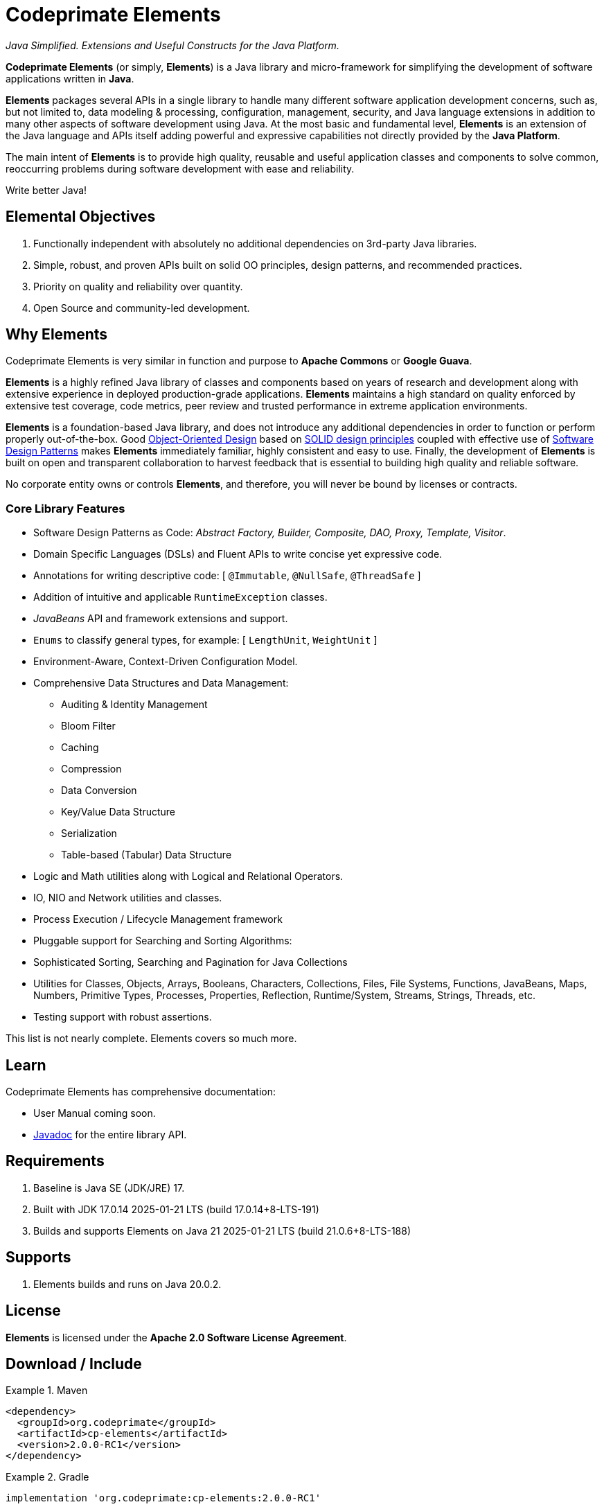 [[codeprimate-elements]]
= Codeprimate Elements
:version: 2.0.0-RC1

_Java Simplified. Extensions and Useful Constructs for the Java Platform._

*Codeprimate Elements* (or simply, *Elements*) is a Java library and micro-framework for simplifying the development
of software applications written in **Java**.

*Elements* packages several APIs in a single library to handle many different software application development concerns,
such as, but not limited to, data modeling & processing, configuration, management, security, and Java language extensions
in addition to many other aspects of software development using Java. At the most basic and fundamental level, *Elements*
is an extension of the Java language and APIs itself adding powerful and expressive capabilities not directly provided by
the **Java Platform**.

The main intent of *Elements* is to provide high quality, reusable and useful application classes and components
to solve common, reoccurring problems during software development with ease and reliability.

Write better Java!

[[elemental-objectives]]
== Elemental Objectives

1. Functionally independent with absolutely no additional dependencies on 3rd-party Java libraries.
2. Simple, robust, and proven APIs built on solid OO principles, design patterns, and recommended practices.
3. Priority on quality and reliability over quantity.
4. Open Source and community-led development.

[[why-elements]]
== Why Elements

Codeprimate Elements is very similar in function and purpose to *Apache Commons* or *Google Guava*.

*Elements* is a highly refined Java library of classes and components based on years of research and development
along with extensive experience in deployed production-grade applications. *Elements* maintains a high standard
on quality enforced by extensive test coverage, code metrics, peer review and trusted performance in extreme
application environments.

*Elements* is a foundation-based Java library, and does not introduce any additional dependencies in order to function
or perform properly out-of-the-box. Good https://en.wikipedia.org/wiki/Object-oriented_design[Object-Oriented Design]
based on https://en.wikipedia.org/wiki/SOLID_(object-oriented_design)[SOLID design principles] coupled with effective
use of https://en.wikipedia.org/wiki/Software_design_pattern[Software Design Patterns] makes *Elements* immediately
familiar, highly consistent and easy to use. Finally, the development of *Elements* is built on open and transparent
collaboration to harvest feedback that is essential to building high quality and reliable software.

No corporate entity owns or controls *Elements*, and therefore, you will never be bound by licenses or contracts.

[[core-library-features]]
=== Core Library Features

* Software Design Patterns as Code: _Abstract Factory, Builder, Composite, DAO, Proxy, Template, Visitor_.
* Domain Specific Languages (DSLs) and Fluent APIs to write concise yet expressive code.
* Annotations for writing descriptive code: [ `@Immutable`, `@NullSafe`, `@ThreadSafe` ]
* Addition of intuitive and applicable `RuntimeException` classes.
* _JavaBeans_ API and framework extensions and support.
* `Enums` to classify general types, for example: [ `LengthUnit`, `WeightUnit` ]
* Environment-Aware, Context-Driven Configuration Model.
* Comprehensive Data Structures and Data Management:
** Auditing & Identity Management
** Bloom Filter
** Caching
** Compression
** Data Conversion
** Key/Value Data Structure
** Serialization
** Table-based (Tabular) Data Structure
* Logic and Math utilities along with Logical and Relational Operators.
* IO, NIO and Network utilities and classes.
* Process Execution / Lifecycle Management framework
* Pluggable support for Searching and Sorting Algorithms:
* Sophisticated Sorting, Searching and Pagination for Java Collections
* Utilities for Classes, Objects, Arrays, Booleans, Characters, Collections, Files, File Systems, Functions, JavaBeans,
Maps, Numbers, Primitive Types, Processes, Properties, Reflection, Runtime/System, Streams, Strings, Threads, etc.
* Testing support with robust assertions.

This list is not nearly complete. Elements covers so much more.

[[learn]]
== Learn

Codeprimate Elements has comprehensive documentation:

* User Manual coming soon.
* https://www.javadoc.io/doc/org.codeprimate/cp-elements/latest/index.html[Javadoc] for the entire library API.

[[requirements]]
== Requirements

1. Baseline is Java SE (JDK/JRE) 17.
2. Built with JDK 17.0.14 2025-01-21 LTS (build 17.0.14+8-LTS-191)
3. Builds and supports Elements on Java 21 2025-01-21 LTS (build 21.0.6+8-LTS-188)

[[support]]
== Supports

1. Elements builds and runs on Java 20.0.2.

[[license]]
== License

*Elements* is licensed under the **Apache 2.0 Software License Agreement**.

[[download]]
== Download / Include

.Maven
====
[source,xml]
[subs="verbatim,attributes"]
----
<dependency>
  <groupId>org.codeprimate</groupId>
  <artifactId>cp-elements</artifactId>
  <version>{version}</version>
</dependency>
----
====

.Gradle
====
[source,groovy]
[subs="verbatim,attributes"]
----
implementation 'org.codeprimate:cp-elements:{version}'
----
====

[[issues]]
== Issues

Please use https://github.com/codeprimate-software/cp-elements/issues[GitHub Issues] to report any bugs, improvements
or feature requests.

[[contributions]]
== Contributions

Thank you for your interests in contributing to the *Codeprimate Elements* project.  A full *contributor license agreement*
(CLA) along with details on how to contribute will be provided shortly.

In the meantime, please submit tickets using https://github.com/codeprimate-software/cp-elements/issues[GitHub Issues]
or PRs using https://github.com/codeprimate-software/cp-elements/pulls[GitHub Pull Requests].

**Thank you!**
